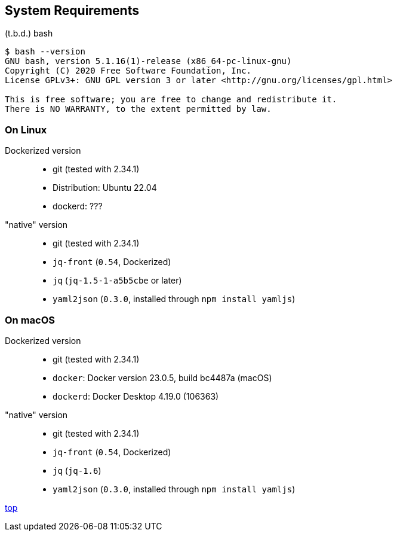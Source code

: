 == System Requirements

(t.b.d.)
bash

----
$ bash --version
GNU bash, version 5.1.16(1)-release (x86_64-pc-linux-gnu)
Copyright (C) 2020 Free Software Foundation, Inc.
License GPLv3+: GNU GPL version 3 or later <http://gnu.org/licenses/gpl.html>

This is free software; you are free to change and redistribute it.
There is NO WARRANTY, to the extent permitted by law.
----

=== On Linux

Dockerized version::
- git (tested with 2.34.1)
- Distribution: Ubuntu 22.04
- dockerd: ???

"native" version::
- git (tested with 2.34.1)
- `jq-front` (`0.54`, Dockerized)
- `jq` (`jq-1.5-1-a5b5cbe` or later)
- `yaml2json` (`0.3.0`, installed through `npm install yamljs`)

=== On macOS
Dockerized version::
- git (tested with 2.34.1)
- `docker`: Docker version 23.0.5, build bc4487a (macOS)
- `dockerd`: Docker Desktop 4.19.0 (106363)

"native" version::
- git (tested with 2.34.1)
- `jq-front` (`0.54`, Dockerized)
- `jq` (`jq-1.6`)
- `yaml2json` (`0.3.0`, installed through `npm install yamljs`)


[.text-right]
// suppress inspection "AsciiDocLinkResolve"
link:index.html[top]